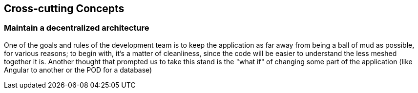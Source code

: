 [[section-concepts]]
== Cross-cutting Concepts


=== Maintain a decentralized architecture

One of the goals and rules of the development team is to keep the application as far away from being a ball of mud as possible, for various reasons; to begin with, it's a matter of cleanliness, since the code will be easier to understand the less meshed together it is. Another thought that prompted us to take this stand is the "what if" of changing some part of the application (like Angular to another or the POD for a database)
